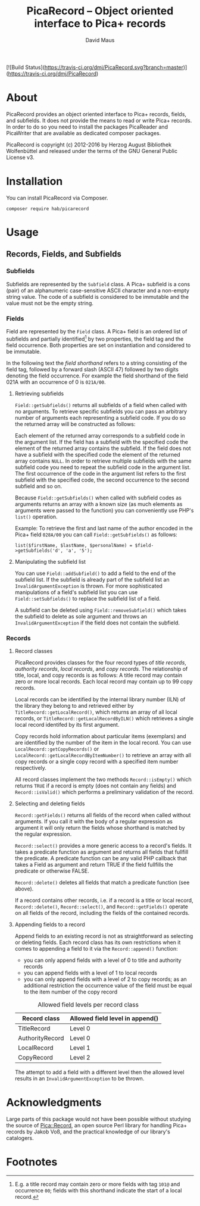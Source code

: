 #+TITLE: PicaRecord -- Object oriented interface to Pica+ records
#+AUTHOR: David Maus
#+EMAIL: maus@hab.de

[![Build Status](https://travis-ci.org/dmj/PicaRecord.svg?branch=master)](https://travis-ci.org/dmj/PicaRecord)

* About

PicaRecord provides an object oriented interface to Pica+ records, fields, and subfields. It does
not provide the means to read or write Pica+ records. In order to do so you need to install the
packages PicaReader and PicaWriter that are available as dedicated composer packages.

PicaRecord is copyright (c) 2012-2016 by Herzog August Bibliothek Wolfenbüttel and released under the
terms of the GNU General Public License v3.

* Installation

You can install PicaRecord via Composer.

#+BEGIN_EXAMPLE
composer require hab/picarecord
#+END_EXAMPLE

* Usage

** Records, Fields, and Subfields

*** Subfields

Subfields are represented by the =Subfield= class. A Pica+ subfield is a cons (pair) of an
alphanumeric case-sensitive ASCII character and a non-empty string value. The code of a subfield is
considered to be immutable and the value must not be the empty string.

*** Fields

Field are represented by the =Field= class. A Pica+ field is an ordered list of subfields and
partially identified[1] by two properties, the field tag and the field occurrence. Both properties
are set on instantiation and considered to be immutable.

In the following text the /field shorthand/ refers to a string consisting of the field tag, followed
by a forward slash (ASCII 47) followed by two digits denoting the field occurrence. For example the
field shorthand of the field 021A with an occurrence of 0 is =021A/00=.

**** Retrieving subfields

=Field::getSubfields()= returns all subfields of a field when called with no arguments. To retrieve
specific subfields you can pass an arbitrary number of arguments each representing a subfield
code. If you do so the returned array will be constructed as follows:

Each element of the returned array corresponds to a subfield code in the argument list. If the field
has a subfield with the specified code the element of the returned array contains the subfield. If
the field does not have a subfield with the specified code the element of the returned array
contains =NULL=. In order to retrieve multiple subfields with the same subfield code you need to
repeat the subfield code in the argument list. The first occurrence of the code in the argument list
refers to the first subfield with the specified code, the second occurrence to the second subfield
and so on.

Because =Field::getSubfields()= when called with subfield codes as arguments returns an array with a
known size (as much elements as arguments were passed to the function) you can conveniently use
PHP's =list()= operation.

Example: To retrieve the first and last name of the author encoded in the Pica+ field =028A/00= you
can call =Field::getSubfields()= as follows:

#+BEGIN_EXAMPLE
list($firstName, $lastName, $personalName) = $field->getSubfields('d', 'a', '5');
#+END_EXAMPLE

**** Manipulating the subfield list

You can use =Field::addSubfield()= to add a field to the end of the subfield list. If the subfield
is already part of the subfield list an =InvalidArgumentException= is thrown. For more sophisticated
manipulations of a field's subfield list you can use =Field::setSubfields()= to replace the subfield
list of a field. 

A subfield can be deleted using =Field::removeSubfield()= which takes the subfield to delete as sole
argument and throws an =InvalidArgumentException= if the field does not contain the subfield.

*** Records

**** Record classes

PicaRecord provides classes for the four record types of /title records/, /authority records/,
/local records/, and /copy records/. The relationship of title, local, and copy records is as
follows: A title record may contain zero or more local records. Each local record may contain up to
99 copy records.

Local records can be identified by the internal library number (ILN) of the library they belong to
and retrieved either by =TitleRecord::getLocalRecord()=, which returns an array of all local
records, or =TitleRecord::getLocalRecordByILN()= which retrieves a single local record identifed by
its first argument.

Copy records hold information about particular items (exemplars) and are identified by the number of
the item in the local record. You can use =LocalRecord::getCopyRecords()= or
=LocalRecord::getLocalRecordByItemNumber()= to retrieve an array with all copy records or a single
copy record with a specified item number respectively.

All record classes implement the two methods =Record::isEmpty()= which returns =TRUE= if a record is
empty (does not contain any fields) and =Record::isValid()= which performs a preliminary validation
of the record.

**** Selecting and deleting fields

=Record::getFields()= returns all fields of the record when called without arguments. If you call it
with the body of a regular expression as argument it will only return the fields whose shorthand is
matched by the regular expression.

=Record::select()= provides a more generic access to a record's fields. It takes a predicate
function as argument and returns all fields that fullfill the predicate. A predicate function can be
any valid PHP callback that takes a Field as argument and return TRUE if the field fullfills the
predicate or otherwise FALSE.

=Record::delete()= deletes all fields that match a predicate function (see above).

If a record contains other records, i.e. if a record is a title or local record, =Record::delete()=,
=Record::select()=, and =Record::getFields()= operate on all fields of the record, including the
fields of the contained records.

**** Appending fields to a record

Append fields to an existing record is not as straightforward as selecting or deleting fields. Each
record class has its own restrictions when it comes to appending a field to it via the
=Record::append()= function:

- you can only append fields with a level of 0 to title and authority records
- you can append fields with a level of 1 to local records
- you can only append fields with a level of 2 to copy records; as an additional restriction the
  occurrence value of the field must be equal to the item number of the copy record

#+CAPTION: Allowed field levels per record class
| Record class    | Allowed field level in append() |
|-----------------+---------------------------------|
| TitleRecord     | Level 0                         |
| AuthorityRecord | Level 0                         |
| LocalRecord     | Level 1                         |
| CopyRecord      | Level 2                         |

The attempt to add a field with a different level then the allowed level results in an
=InvalidArgumentException= to be thrown.

* Acknowledgments

Large parts of this package would not have been possible without studying the source of
[[http://search.cpan.org/dist/PICA-Record/][Pica::Record]], an open source Perl library for handling Pica+ records by Jakob Voß, and the practical
knowledge of our library's catalogers.

* Footnotes

[1] E.g. a title record may contain zero or more fields with tag =101@= and occurrence =00=; fields with this
shorthand indicate the start of a local record.
